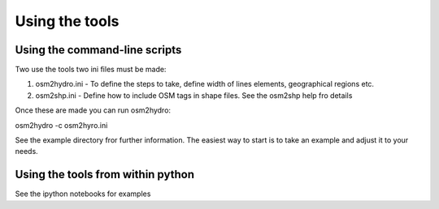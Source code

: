 Using the tools
===============


Using the command-line scripts
------------------------------

Two use the tools two ini files must be made:

#. osm2hydro.ini - To define the steps to take, define width of lines elements, geographical regions etc.
#. osm2shp.ini - Define how to include OSM tags in shape files. See the osm2shp help fro details

Once these are made you can run osm2hydro:

osm2hydro -c osm2hyro.ini

See the example directory fror further information. The easiest way to start is to take an 
example and adjust it to your needs.


Using the tools from within python
----------------------------------

See the ipython notebooks for examples


